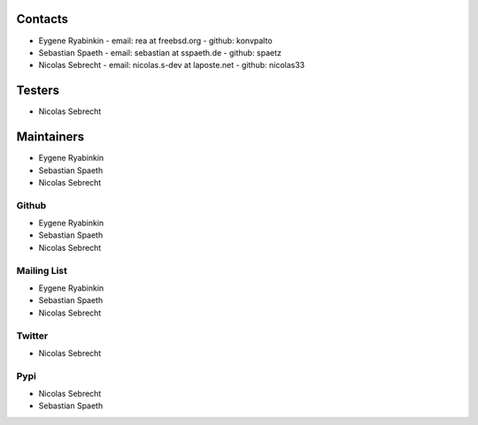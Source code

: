 .. -*- coding: utf-8 -*-

Contacts
========

- Eygene Ryabinkin
  - email: rea at freebsd.org
  - github: konvpalto

- Sebastian Spaeth
  - email: sebastian at sspaeth.de
  - github: spaetz

- Nicolas Sebrecht
  - email: nicolas.s-dev at laposte.net
  - github: nicolas33

Testers
=======

- Nicolas Sebrecht


Maintainers
===========

- Eygene Ryabinkin
- Sebastian Spaeth
- Nicolas Sebrecht


Github
------

- Eygene Ryabinkin
- Sebastian Spaeth
- Nicolas Sebrecht


Mailing List
------------

- Eygene Ryabinkin
- Sebastian Spaeth
- Nicolas Sebrecht


Twitter
-------

- Nicolas Sebrecht


Pypi
----

- Nicolas Sebrecht
- Sebastian Spaeth
